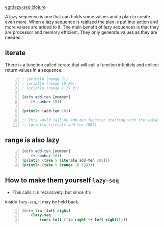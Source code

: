 [[egr:lazy-seq clojure]]

A lazy sequence is one that can holds some
values and a plan to create even more. When a
lazy sequence is realized the plan is put into
action and more values are added to it. The
main benefit of lazy sequences is that they
are processor and memory efficient. They only
generate values as they are needed.

** iterate
There is a function called iterate that will
call a function infinitely and collect return
values in a sequence.

#+BEGIN_SRC clojure -n :i clj :async :results verbatim code
  ; (println (range 5)) 
  ; (println (range 10 20)) 
  ; (println (range 1 15 2)) 

  (defn add-ten [number] 
      (+ number 10)) 

  (println (add-ten 10)) 

  ;; This would call my add-ten function starting with the value 100. 
  ;; (println (iterate add-ten 100))
#+END_SRC

** range is also lazy
#+BEGIN_SRC clojure -n :i clj :async :results verbatim code
  (defn add-ten [number] 
      (+ number 10))
  (println (take 5 (iterate add-ten 100)))
  (println (take 5 (range 10 100)))
#+END_SRC

#+RESULTS:
#+begin_src clojure
(100 110 120 130 140)
(10 11 12 13 14)
#+end_src

** How to make them yourself =lazy-seq=
- This calls =fib= recursively, but since it's
inside =lazy-seq=, it may be held back.

#+BEGIN_SRC clojure -n :i clj :async :results verbatim code
  (defn fib [left right] 
      (lazy-seq 
          (cons left (fib right (+ left right))))) 
#+END_SRC